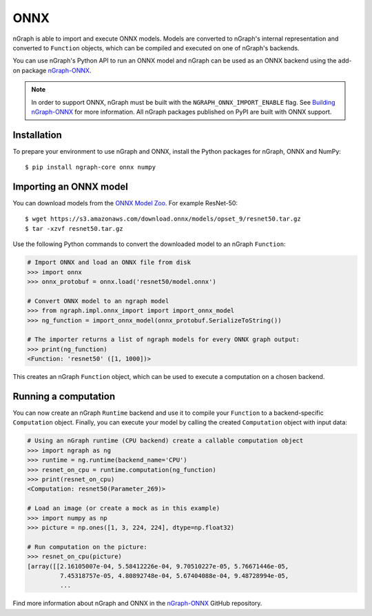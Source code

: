 .. _frameworks_onnx:


ONNX
====


nGraph is able to import and execute ONNX models. Models are converted to 
nGraph's internal representation and converted to ``Function`` objects, which 
can be compiled and executed on one of nGraph's backends.

You can use nGraph's Python API to run an ONNX model and nGraph can be used 
as an ONNX backend using the add-on package `nGraph-ONNX <ngraph_onnx>`_.


.. note:: In order to support ONNX, nGraph must be built with the 
   ``NGRAPH_ONNX_IMPORT_ENABLE`` flag. See `Building nGraph-ONNX 
   <ngraph_onnx_building>`_ for more information. All nGraph packages 
   published on PyPI are built with ONNX support.


Installation
------------

To prepare your environment to use nGraph and ONNX, install the Python packages
for nGraph, ONNX and NumPy:

::

    $ pip install ngraph-core onnx numpy


Importing an ONNX model
-----------------------

You can download models from the `ONNX Model Zoo <onnx_model_zoo_>`_.
For example ResNet-50:

::

    $ wget https://s3.amazonaws.com/download.onnx/models/opset_9/resnet50.tar.gz
    $ tar -xzvf resnet50.tar.gz


Use the following Python commands to convert the downloaded model to an nGraph 
``Function``:

.. code-block:: python

    # Import ONNX and load an ONNX file from disk
    >>> import onnx
    >>> onnx_protobuf = onnx.load('resnet50/model.onnx')

    # Convert ONNX model to an ngraph model
    >>> from ngraph.impl.onnx_import import import_onnx_model
    >>> ng_function = import_onnx_model(onnx_protobuf.SerializeToString())

    # The importer returns a list of ngraph models for every ONNX graph output:
    >>> print(ng_function)
    <Function: 'resnet50' ([1, 1000])>


This creates an nGraph ``Function`` object, which can be used to execute a 
computation on a chosen backend.

Running a computation
---------------------

You can now create an nGraph ``Runtime`` backend and use it to compile your 
``Function`` to a backend-specific ``Computation`` object. Finally, you can 
execute your model by calling the created ``Computation`` object with input 
data:

.. code-block:: python

    # Using an nGraph runtime (CPU backend) create a callable computation object
    >>> import ngraph as ng
    >>> runtime = ng.runtime(backend_name='CPU')
    >>> resnet_on_cpu = runtime.computation(ng_function)
    >>> print(resnet_on_cpu)
    <Computation: resnet50(Parameter_269)>

    # Load an image (or create a mock as in this example)
    >>> import numpy as np
    >>> picture = np.ones([1, 3, 224, 224], dtype=np.float32)

    # Run computation on the picture:
    >>> resnet_on_cpu(picture)
    [array([[2.16105007e-04, 5.58412226e-04, 9.70510227e-05, 5.76671446e-05,
             7.45318757e-05, 4.80892748e-04, 5.67404088e-04, 9.48728994e-05,
             ...


Find more information about nGraph and ONNX in the 
`nGraph-ONNX <ngraph_onnx>`_ GitHub repository.


.. _ngraph_onnx: https://github.com/NervanaSystems/ngraph-onnx/
.. _ngraph_onnx_building: https://github.com/NervanaSystems/ngraph-onnx/blob/master/BUILDING.md
.. _onnx_model_zoo: https://github.com/onnx/models
